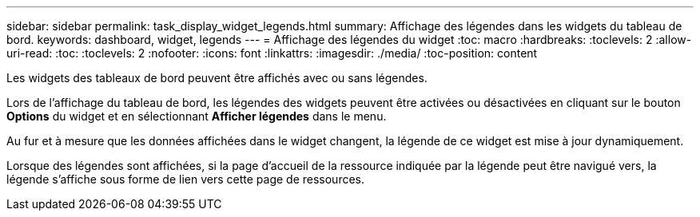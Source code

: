 ---
sidebar: sidebar 
permalink: task_display_widget_legends.html 
summary: Affichage des légendes dans les widgets du tableau de bord. 
keywords: dashboard, widget, legends 
---
= Affichage des légendes du widget
:toc: macro
:hardbreaks:
:toclevels: 2
:allow-uri-read: 
:toc: 
:toclevels: 2
:nofooter: 
:icons: font
:linkattrs: 
:imagesdir: ./media/
:toc-position: content


[role="lead"]
Les widgets des tableaux de bord peuvent être affichés avec ou sans légendes.

Lors de l'affichage du tableau de bord, les légendes des widgets peuvent être activées ou désactivées en cliquant sur le bouton *Options* du widget et en sélectionnant *Afficher légendes* dans le menu.

Au fur et à mesure que les données affichées dans le widget changent, la légende de ce widget est mise à jour dynamiquement.

Lorsque des légendes sont affichées, si la page d'accueil de la ressource indiquée par la légende peut être navigué vers, la légende s'affiche sous forme de lien vers cette page de ressources.
